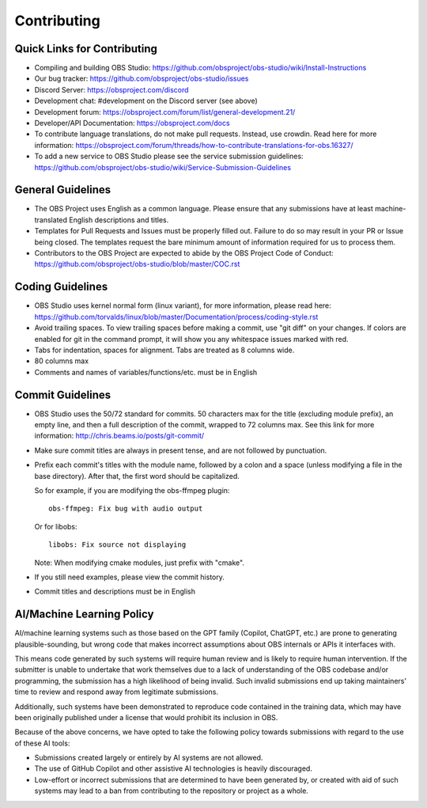 Contributing
============

Quick Links for Contributing
----------------------------

- Compiling and building OBS Studio:
  https://github.com/obsproject/obs-studio/wiki/Install-Instructions

- Our bug tracker:
  https://github.com/obsproject/obs-studio/issues

- Discord Server: https://obsproject.com/discord

- Development chat: #development on the Discord server (see above)
 
- Development forum:
  https://obsproject.com/forum/list/general-development.21/

- Developer/API Documentation:
  https://obsproject.com/docs

- To contribute language translations, do not make pull requests.
  Instead, use crowdin.  Read here for more information:
  https://obsproject.com/forum/threads/how-to-contribute-translations-for-obs.16327/

- To add a new service to OBS Studio please see the service submission guidelines:
  https://github.com/obsproject/obs-studio/wiki/Service-Submission-Guidelines

General Guidelines
------------------

- The OBS Project uses English as a common language. Please ensure that any
  submissions have at least machine-translated English descriptions and titles.

- Templates for Pull Requests and Issues must be properly filled out. Failure
  to do so may result in your PR or Issue being closed. The templates request
  the bare minimum amount of information required for us to process them.

- Contributors to the OBS Project are expected to abide by the OBS Project Code of Conduct: https://github.com/obsproject/obs-studio/blob/master/COC.rst

Coding Guidelines
-----------------

- OBS Studio uses kernel normal form (linux variant), for more
  information, please read here:
  https://github.com/torvalds/linux/blob/master/Documentation/process/coding-style.rst

- Avoid trailing spaces.  To view trailing spaces before making a
  commit, use "git diff" on your changes.  If colors are enabled for
  git in the command prompt, it will show you any whitespace issues
  marked with red.

- Tabs for indentation, spaces for alignment.  Tabs are treated as 8
  columns wide.

- 80 columns max

- Comments and names of variables/functions/etc. must be in English

Commit Guidelines
-----------------

- OBS Studio uses the 50/72 standard for commits.  50 characters max
  for the title (excluding module prefix), an empty line, and then a
  full description of the commit, wrapped to 72 columns max.  See this
  link for more information: http://chris.beams.io/posts/git-commit/

- Make sure commit titles are always in present tense, and are not
  followed by punctuation.

- Prefix each commit's titles with the module name, followed by a colon
  and a space (unless modifying a file in the base directory).  After
  that, the first word should be capitalized.

  So for example, if you are modifying the obs-ffmpeg plugin::

    obs-ffmpeg: Fix bug with audio output

  Or for libobs::

    libobs: Fix source not displaying

  Note: When modifying cmake modules, just prefix with "cmake".

- If you still need examples, please view the commit history.

- Commit titles and descriptions must be in English

AI/Machine Learning Policy
--------------------------

AI/machine learning systems such as those based on the GPT family (Copilot, 
ChatGPT, etc.) are prone to generating plausible-sounding, but wrong code that
makes incorrect assumptions about OBS internals or APIs it interfaces with.

This means code generated by such systems will require human review and is 
likely to require human intervention. If the submitter is unable to undertake
that work themselves due to a lack of understanding of the OBS codebase and/or
programming, the submission has a high likelihood of being invalid.
Such invalid submissions end up taking maintainers' time to review and respond
away from legitimate submissions.

Additionally, such systems have been demonstrated to reproduce code contained
in the training data, which may have been originally published under a license
that would prohibit its inclusion in OBS.

Because of the above concerns, we have opted to take the following policy
towards submissions with regard to the use of these AI tools:

- Submissions created largely or entirely by AI systems are not allowed.

- The use of GitHub Copilot and other assistive AI technologies is heavily
  discouraged.

- Low-effort or incorrect submissions that are determined to have been
  generated by, or created with aid of such systems may lead to a ban from
  contributing to the repository or project as a whole.
